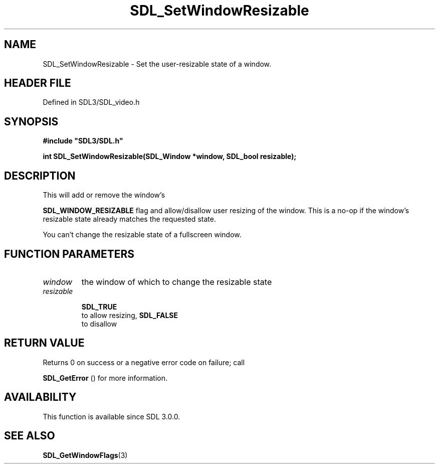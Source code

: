 .\" This manpage content is licensed under Creative Commons
.\"  Attribution 4.0 International (CC BY 4.0)
.\"   https://creativecommons.org/licenses/by/4.0/
.\" This manpage was generated from SDL's wiki page for SDL_SetWindowResizable:
.\"   https://wiki.libsdl.org/SDL_SetWindowResizable
.\" Generated with SDL/build-scripts/wikiheaders.pl
.\"  revision SDL-3.1.2-no-vcs
.\" Please report issues in this manpage's content at:
.\"   https://github.com/libsdl-org/sdlwiki/issues/new
.\" Please report issues in the generation of this manpage from the wiki at:
.\"   https://github.com/libsdl-org/SDL/issues/new?title=Misgenerated%20manpage%20for%20SDL_SetWindowResizable
.\" SDL can be found at https://libsdl.org/
.de URL
\$2 \(laURL: \$1 \(ra\$3
..
.if \n[.g] .mso www.tmac
.TH SDL_SetWindowResizable 3 "SDL 3.1.2" "Simple Directmedia Layer" "SDL3 FUNCTIONS"
.SH NAME
SDL_SetWindowResizable \- Set the user-resizable state of a window\[char46]
.SH HEADER FILE
Defined in SDL3/SDL_video\[char46]h

.SH SYNOPSIS
.nf
.B #include \(dqSDL3/SDL.h\(dq
.PP
.BI "int SDL_SetWindowResizable(SDL_Window *window, SDL_bool resizable);
.fi
.SH DESCRIPTION
This will add or remove the window's

.BR
.BR SDL_WINDOW_RESIZABLE
flag and allow/disallow user
resizing of the window\[char46] This is a no-op if the window's resizable state
already matches the requested state\[char46]

You can't change the resizable state of a fullscreen window\[char46]

.SH FUNCTION PARAMETERS
.TP
.I window
the window of which to change the resizable state
.TP
.I resizable

.BR SDL_TRUE
 to allow resizing, 
.BR SDL_FALSE
 to disallow
.SH RETURN VALUE
Returns 0 on success or a negative error code on failure; call

.BR SDL_GetError
() for more information\[char46]

.SH AVAILABILITY
This function is available since SDL 3\[char46]0\[char46]0\[char46]

.SH SEE ALSO
.BR SDL_GetWindowFlags (3)
